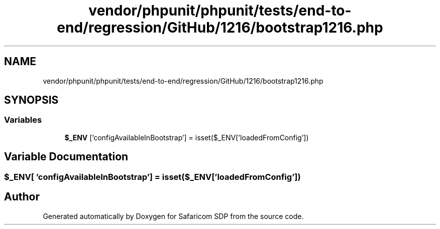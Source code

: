 .TH "vendor/phpunit/phpunit/tests/end-to-end/regression/GitHub/1216/bootstrap1216.php" 3 "Sat Sep 26 2020" "Safaricom SDP" \" -*- nroff -*-
.ad l
.nh
.SH NAME
vendor/phpunit/phpunit/tests/end-to-end/regression/GitHub/1216/bootstrap1216.php
.SH SYNOPSIS
.br
.PP
.SS "Variables"

.in +1c
.ti -1c
.RI "\fB$_ENV\fP ['configAvailableInBootstrap'] = isset($_ENV['loadedFromConfig'])"
.br
.in -1c
.SH "Variable Documentation"
.PP 
.SS "$_ENV[ 'configAvailableInBootstrap'] = isset($_ENV['loadedFromConfig'])"

.SH "Author"
.PP 
Generated automatically by Doxygen for Safaricom SDP from the source code\&.
